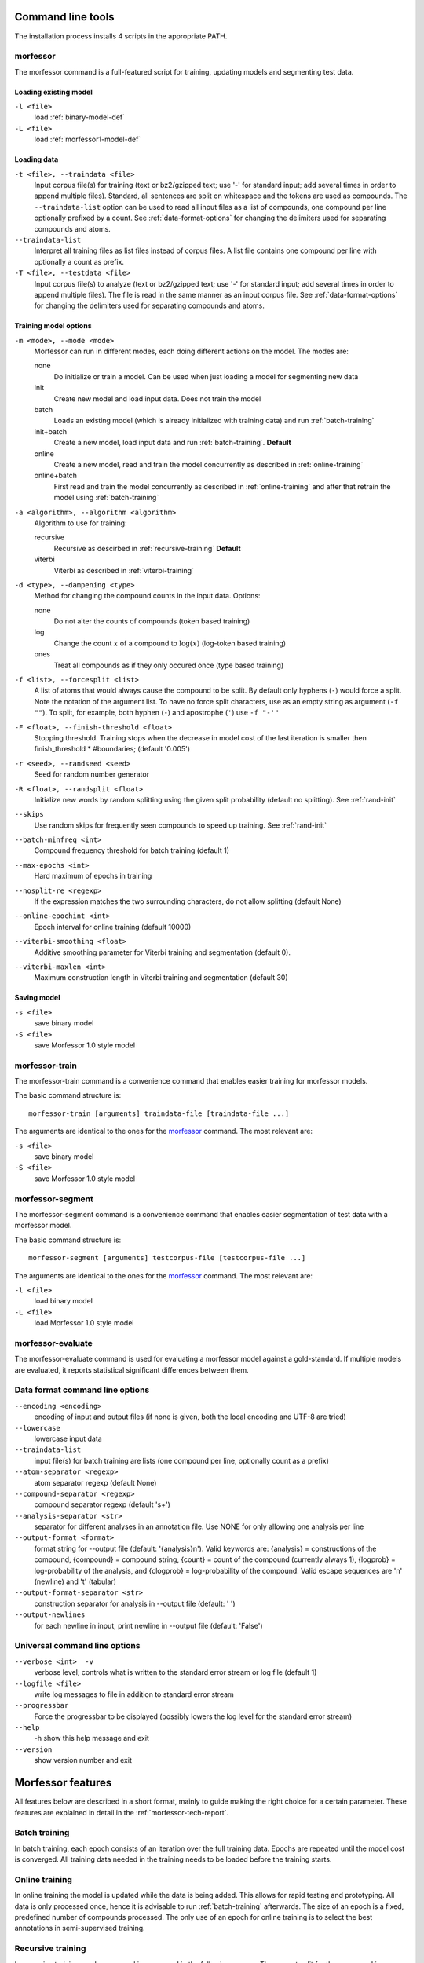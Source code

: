 Command line tools
==================

The installation process installs 4 scripts in the appropriate PATH.

morfessor
---------
The morfessor command is a full-featured script for training, updating models
and segmenting test data.

Loading existing model
~~~~~~~~~~~~~~~~~~~~~~

``-l <file>``
    load :ref:`binary-model-def`
``-L <file>``
    load :ref:`morfessor1-model-def`


Loading data
~~~~~~~~~~~~

``-t <file>, --traindata <file>``
    Input corpus file(s) for training (text or bz2/gzipped text; use '-'
    for standard input; add several times in order to append multiple files).
    Standard, all sentences are split on whitespace and the tokens are used as
    compounds. The ``--traindata-list`` option can be used to read all input
    files as a list of compounds, one compound per line optionally prefixed by
    a count. See :ref:`data-format-options` for changing the delimiters used for
    separating compounds and atoms.
``--traindata-list``
    Interpret all training files as list files instead of corpus files. A list
    file contains one compound per line with optionally a count as prefix.
``-T <file>, --testdata <file>``
    Input corpus file(s) to analyze (text or bz2/gzipped text; use '-' for
    standard input; add several times in order to append multiple files). The
    file is read in the same manner as an input corpus file. See
    :ref:`data-format-options` for changing the delimiters used for
    separating compounds and atoms.


Training model options
~~~~~~~~~~~~~~~~~~~~~~

``-m <mode>, --mode <mode>``
    Morfessor can run in different modes, each doing different actions on the
    model. The modes are:

    none
        Do initialize or train a model. Can be used when just loading a model
        for segmenting new data
    init
        Create new model and load input data. Does not train the model
    batch
        Loads an existing model (which is already initialized with training
        data) and run :ref:`batch-training`
    init+batch
        Create a new model, load input data and run :ref:`batch-training`.
        **Default**
    online
        Create a new model, read and train the model concurrently as described
        in :ref:`online-training`
    online+batch
        First read and train the model concurrently as described in
        :ref:`online-training` and after that retrain the model using
        :ref:`batch-training`


``-a <algorithm>, --algorithm <algorithm>``
    Algorithm to use for training:

    recursive
        Recursive as descirbed in :ref:`recursive-training` **Default**
    viterbi
        Viterbi as described in :ref:`viterbi-training`

``-d <type>, --dampening <type>``
    Method for changing the compound counts in the input data. Options:

    none
        Do not alter the counts of compounds (token based training)
    log
        Change the count :math:`x` of a compound to :math:`\log(x)` (log-token
        based training)
    ones
        Treat all compounds as if they only occured once (type based training)

``-f <list>, --forcesplit <list>``
    A list of atoms that would always cause the compound to be split. By
    default only hyphens (``-``) would force a split. Note the notation of the
    argument list. To have no force split characters, use as an empty string as
    argument (``-f ""``). To split, for example, both hyphen (``-``) and
    apostrophe (``'``) use ``-f "-'"``

``-F <float>, --finish-threshold <float>``
    Stopping threshold. Training stops when the decrease in model cost of the
    last iteration is smaller then finish_threshold * #boundaries; (default
    '0.005')

``-r <seed>, --randseed <seed>``
    Seed for random number generator

``-R <float>, --randsplit <float>``
    Initialize new words by random splitting using the
    given split probability (default no splitting). See :ref:`rand-init`

``--skips``
    Use random skips for frequently seen compounds to
    speed up training. See :ref:`rand-init`

``--batch-minfreq <int>``
    Compound frequency threshold for batch training
    (default 1)
``--max-epochs <int>``
    Hard maximum of epochs in training
``--nosplit-re <regexp>``
    If the expression matches the two surrounding
    characters, do not allow splitting (default None)
``--online-epochint <int>``
    Epoch interval for online training (default 10000)
``--viterbi-smoothing <float>``
    Additive smoothing parameter for Viterbi training and
    segmentation (default 0).
``--viterbi-maxlen <int>``
    Maximum construction length in Viterbi training and
    segmentation (default 30)


Saving model
~~~~~~~~~~~~

``-s <file>``
    save binary model
``-S <file>``
    save Morfessor 1.0 style model


morfessor-train
---------------
The morfessor-train command is a convenience command that enables easier
training for morfessor models.

The basic command structure is: ::

    morfessor-train [arguments] traindata-file [traindata-file ...]

The arguments are identical to the ones for the `morfessor`_ command. The most relevant are:

``-s <file>``
    save binary model
``-S <file>``
    save Morfessor 1.0 style model




morfessor-segment
-----------------
The morfessor-segment command is a convenience command that enables easier
segmentation of test data with a morfessor model.

The basic command structure is: ::

    morfessor-segment [arguments] testcorpus-file [testcorpus-file ...]

The arguments are identical to the ones for the `morfessor`_ command. The most relevant are:

``-l <file>``
    load binary model
``-L <file>``
    load Morfessor 1.0 style model


morfessor-evaluate
------------------
The morfessor-evaluate command is used for evaluating a morfessor model against
a gold-standard. If multiple models are evaluated, it reports statistical
significant differences between them.

.. _data-format-options:

Data format command line options
--------------------------------


``--encoding <encoding>``
    encoding of input and output files (if none is given, both the local
    encoding and UTF-8 are tried)
``--lowercase``
    lowercase input data
``--traindata-list``
    input file(s) for batch training are lists (one compound per line, optionally count as a prefix)
``--atom-separator <regexp>``
    atom separator regexp (default None)
``--compound-separator <regexp>``
    compound separator regexp (default '\s+')
``--analysis-separator <str>``
    separator for different analyses in an annotation file. Use NONE for only allowing one analysis per line
``--output-format <format>``
    format string for --output file (default: '{analysis}\n'). Valid keywords are: {analysis} = constructions of the compound, {compound} = compound string, {count} = count of the compound (currently always 1), {logprob} = log-probability of the analysis, and {clogprob} = log-probability of the compound. Valid escape sequences are '\n' (newline) and '\t' (tabular)
``--output-format-separator <str>``
    construction separator for analysis in --output file (default: ' ')
``--output-newlines``
    for each newline in input, print newline in --output file (default: 'False')




Universal command line options
------------------------------
``--verbose <int>  -v``
    verbose level; controls what is written to the standard error stream or log file (default 1)
``--logfile <file>``
    write log messages to file in addition to standard error stream
``--progressbar``
    Force the progressbar to be displayed (possibly lowers the log level for the standard error stream)
``--help``
    -h show this help message and exit
``--version``
    show version number and exit



Morfessor features
==================

All features below are described in a short format, mainly to guide making the
right choice for a certain parameter. These features are explained in detail in
the :ref:`morfessor-tech-report`.


.. _`batch-training`:

Batch training
--------------
In batch training, each epoch consists of an iteration over the full training
data. Epochs are repeated until the model cost is converged. All training data
needed in the training needs to be loaded before the training starts.

.. _`online-training`:

Online training
---------------
In online training the model is updated while the data is being added. This
allows for rapid testing and prototyping. All data is only processed once,
hence it is advisable to run :ref:`batch-training` afterwards. The size of an
epoch is a fixed, predefined number of compounds processed. The only use of an
epoch for online training is to select the best annotations in semi-supervised
training.

.. _`recursive-training`:

Recursive training
------------------
In recursive training, each compound is processed in the following manner. The
current split for the compound is removed from the model and its constructions
are updated accordingly. After this, all possible splits are tried, by choosing
one split and running the algorithm recursively on the created constructions.

In the end, the best split is selected and the training continues with the next
compound.

.. _`viterbi-training`:

Local Viterbi training
----------------------
In Local Viterbi training the compounds are processed sequentially. Each
compound is removed from the corpus and afterwards segmented using Viterbi
segmentation. The result is put back into the model.

In order to allow new constructions to be created, the smoothing parameter
must be given some non-zero value.

.. _`rand-skips`:

Random skips
------------
In Random skips, frequently seen compounds are skipped in training with a
random probability. As shown in the :ref:`morfessor-tech-report` this speeds
up the training considerably with only a minor loss in model performance.

.. _`rand-init`:

Random initialization
---------------------
In random initialization all compounds are split randomly. Each possible
boundary is made a split with the given probability.

Selecting a good random initialization parameter helps in finding local optima
as long as the split probability is high enough.
